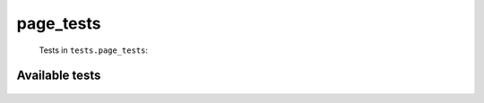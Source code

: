 ==========
page_tests
==========
    Tests in ``tests.page_tests``:

---------------
Available tests
---------------
    .. autoclass:: tests.page_tests.TestCategoryObject
        :members:
    .. autoclass:: tests.page_tests.TestPageObject
        :members:
    .. autoclass:: tests.page_tests.TestPageObjectEnglish
        :members:
    .. autoclass:: tests.page_tests.TestPageRedirects
        :members:
    .. autoclass:: tests.page_tests.TestPageUserAction
        :members:

